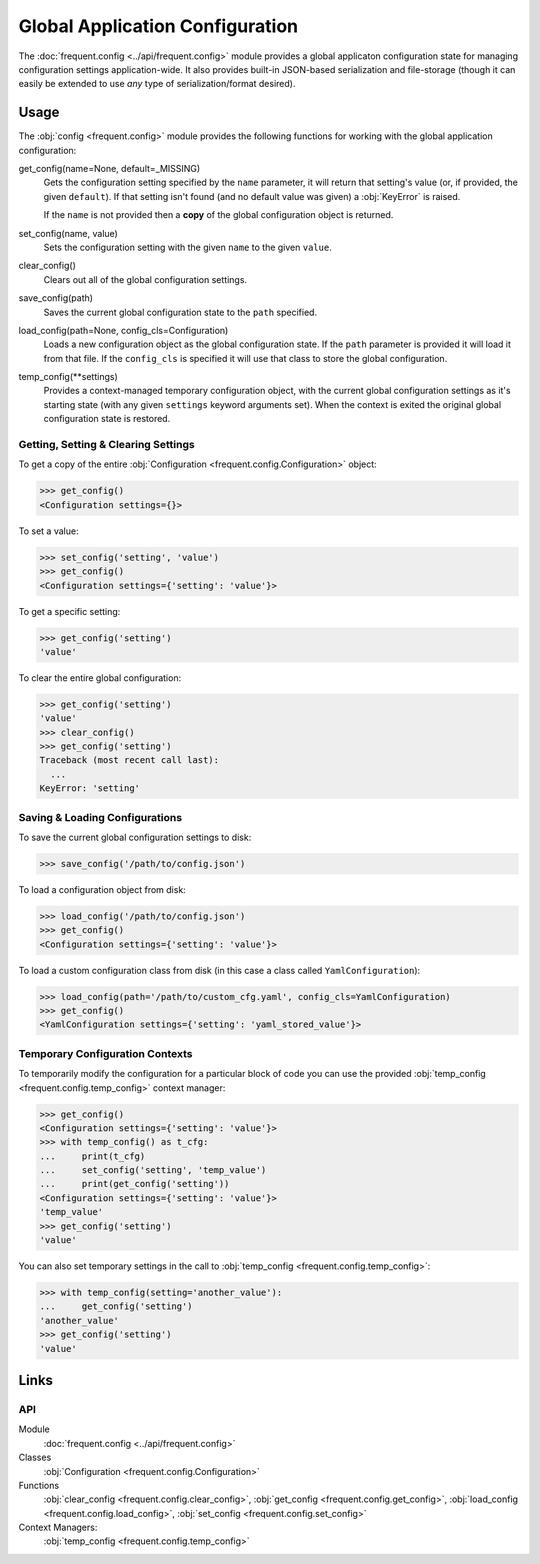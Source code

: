 ################################
Global Application Configuration
################################

The :doc:`frequent.config <../api/frequent.config>` module provides a global
applicaton configuration state for managing configuration settings
application-wide.  It also provides built-in JSON-based serialization and
file-storage (though it can easily be extended to use *any* type of
serialization/format desired).


Usage
=====

The :obj:`config <frequent.config>` module provides the following functions for
working with the global application configuration:

get_config(name=None, default=_MISSING)
    Gets the configuration setting specified by the ``name`` parameter, it will
    return that setting's value (or, if provided, the given ``default``).  If
    that setting isn't found (and no default value was given) a :obj:`KeyError`
    is raised.

    If the ``name`` is not provided then a **copy** of the global configuration
    object is returned.

set_config(name, value)
    Sets the configuration setting with the given ``name`` to the given
    ``value``.

clear_config()
    Clears out all of the global configuration settings.

save_config(path)
    Saves the current global configuration state to the ``path`` specified.

load_config(path=None, config_cls=Configuration)
    Loads a new configuration object as the global configuration state.  If the
    ``path`` parameter is provided it will load it from that file.  If the
    ``config_cls`` is specified it will use that class to store the global
    configuration.

temp_config(**settings)
    Provides a context-managed temporary configuration object, with the current
    global configuration settings as it's starting state (with any given
    ``settings`` keyword arguments set).  When the context is exited the
    original global configuration state is restored.


Getting, Setting & Clearing Settings
------------------------------------

To get a copy of the entire
:obj:`Configuration <frequent.config.Configuration>` object:

>>> get_config()
<Configuration settings={}>

To set a value:

>>> set_config('setting', 'value')
>>> get_config()
<Configuration settings={'setting': 'value'}>

To get a specific setting:

>>> get_config('setting')
'value'

To clear the entire global configuration:

>>> get_config('setting')
'value'
>>> clear_config()
>>> get_config('setting')
Traceback (most recent call last):
  ...
KeyError: 'setting'


Saving & Loading Configurations
-------------------------------

To save the current global configuration settings to disk:

>>> save_config('/path/to/config.json')

To load a configuration object from disk:

>>> load_config('/path/to/config.json')
>>> get_config()
<Configuration settings={'setting': 'value'}>

To load a custom configuration class from disk (in this case a class called
``YamlConfiguration``):

>>> load_config(path='/path/to/custom_cfg.yaml', config_cls=YamlConfiguration)
>>> get_config()
<YamlConfiguration settings={'setting': 'yaml_stored_value'}>


Temporary Configuration Contexts
--------------------------------

To temporarily modify the configuration for a particular block of code you can
use the provided :obj:`temp_config <frequent.config.temp_config>` context
manager:

>>> get_config()
<Configuration settings={'setting': 'value'}>
>>> with temp_config() as t_cfg:
...     print(t_cfg)
...     set_config('setting', 'temp_value')
...     print(get_config('setting'))
<Configuration settings={'setting': 'value'}>
'temp_value'
>>> get_config('setting')
'value'

You can also set temporary settings in the call to
:obj:`temp_config <frequent.config.temp_config>`:

>>> with temp_config(setting='another_value'):
...     get_config('setting')
'another_value'
>>> get_config('setting')
'value'


Links
=====

API
---

Module
    :doc:`frequent.config <../api/frequent.config>`

Classes
    :obj:`Configuration <frequent.config.Configuration>`

Functions
    :obj:`clear_config <frequent.config.clear_config>`,
    :obj:`get_config <frequent.config.get_config>`,
    :obj:`load_config <frequent.config.load_config>`,
    :obj:`set_config <frequent.config.set_config>`

Context Managers:
    :obj:`temp_config <frequent.config.temp_config>`

